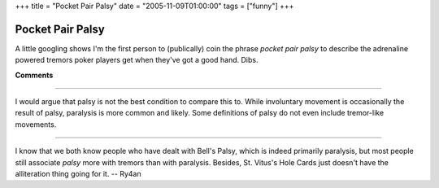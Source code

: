 +++
title = "Pocket Pair Palsy"
date = "2005-11-09T01:00:00"
tags = ["funny"]
+++


Pocket Pair Palsy
-----------------

A little googling shows I'm the first person to (publically) coin the phrase *pocket pair palsy* to describe the adrenaline powered tremors poker players get when they've got a good hand.  Dibs.










**Comments**


-------------------------



I would argue that palsy is not the best condition to compare this to.  While involuntary movement is occasionally the result of palsy, paralysis is more common and likely.  Some definitions of palsy do not even include tremor-like movements.

-------------------------



I know that we both know people who have dealt with Bell's Palsy, which is indeed primarily paralysis, but most people still associate *palsy* more with tremors than with paralysis.  Besides, St. Vitus's Hole Cards just doesn't have the alliteration thing going for it. -- Ry4an


.. date: 1131516000
.. tags: funny
